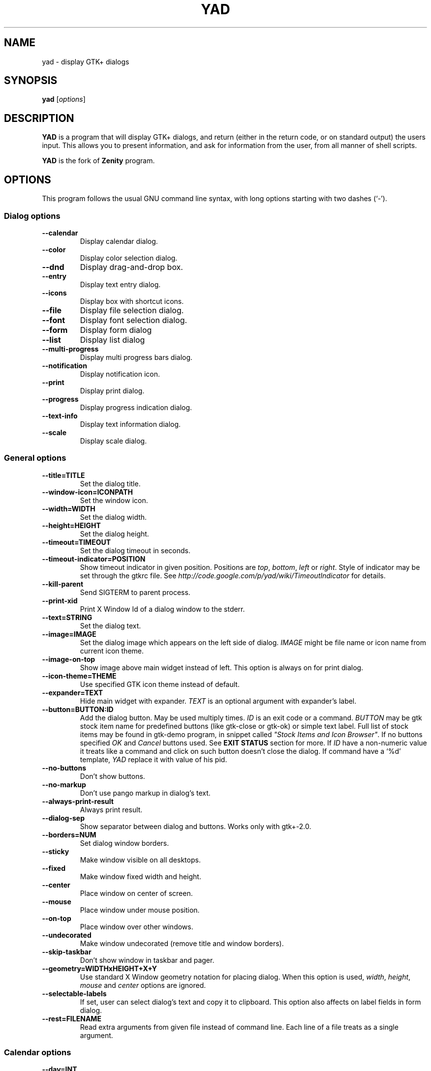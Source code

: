 .TH YAD 1 "Marth 24, 2011"
.SH NAME
yad \- display GTK+ dialogs

.SH SYNOPSIS
.B yad
.RI [ options ]

.SH DESCRIPTION
\fBYAD\fP is a program that will display GTK+ dialogs, and return
(either in the return code, or on standard output) the users
input. This allows you to present information, and ask for information
from the user, from all manner of shell scripts.
.PP
\fBYAD\fP is the fork of \fBZenity\fP program.

.SH OPTIONS
This program follows the usual GNU command line syntax, with long
options starting with two dashes (`-').

.SS Dialog options
.TP
.B \-\-calendar
Display calendar dialog.
.TP
.B \-\-color
Display color selection dialog.
.TP
.B \-\-dnd
Display drag-and-drop box.
.TP
.B \-\-entry
Display text entry dialog.
.TP
.B \-\-icons
Display box with shortcut icons.
.TP
.B \-\-file
Display file selection dialog.
.TP
.B \-\-font
Display font selection dialog.
.TP
.B \-\-form
Display form dialog
.TP
.B \-\-list
Display list dialog
.TP
.B \-\-multi-progress
Display multi progress bars dialog.
.TP
.B \-\-notification
Display notification icon.
.TP
.B \-\-print
Display print dialog.
.TP
.B \-\-progress
Display progress indication dialog.
.TP
.B \-\-text-info
Display text information dialog.
.TP
.B \-\-scale
Display scale dialog.

.SS General options
.TP
.B \-\-title=TITLE
Set the dialog title.
.TP
.B \-\-window-icon=ICONPATH
Set the window icon.
.TP
.B \-\-width=WIDTH
Set the dialog width.
.TP
.B \-\-height=HEIGHT
Set the dialog height.
.TP
.B \-\-timeout=TIMEOUT
Set the dialog timeout in seconds.
.TP
.B \-\-timeout-indicator=POSITION
Show timeout indicator in given position. Positions are \fItop\fP, \fIbottom\fP, \fIleft\fP or \fIright\fP.
Style of indicator may be set through the gtkrc file. 
See \fIhttp://code.google.com/p/yad/wiki/TimeoutIndicator\fP for details.
.TP
.B \-\-kill-parent
Send SIGTERM to parent process.
.TP
.B --print-xid
Print X Window Id of a dialog window to the stderr.
.TP
.B \-\-text=STRING
Set the dialog text.
.TP
.B \-\-image=IMAGE
Set the dialog image which appears on the left side of dialog.
\fIIMAGE\fP might be file name or icon name from current icon theme.
.TP
.B \-\-image-on-top
Show image above main widget instead of left. This option is always on for print dialog.
.TP
.B \-\-icon-theme=THEME
Use specified GTK icon theme instead of default.
.TP
.B \-\-expander=TEXT
Hide main widget with expander. \fITEXT\fP is an optional argument with expander's label.
.TP
.B \-\-button=BUTTON:ID
Add the dialog button. May be used multiply times. \fIID\fP is an exit code or a command.
\fIBUTTON\fP may be gtk stock item name for predefined buttons (like gtk-close or gtk-ok) or simple text label. 
Full list of stock items may be found in gtk-demo program, in snippet called \fI"Stock Items and Icon Browser"\fP. 
If no buttons specified \fIOK\fP and \fICancel\fP buttons used. See \fBEXIT STATUS\fP section for more.
If \fIID\fP have a non-numeric value it treats like a command and click on such button doesn't close the dialog.
If command have a `%d' template, \fIYAD\fP replace it with value of his pid.
.TP
.B \-\-no-buttons
Don't show buttons.
.TP
.B \-\-no-markup
Don't use pango markup in dialog's text.
.TP
.B \-\-always-print-result
Always print result. 
.TP
.B \-\-dialog-sep
Show separator between dialog and buttons. Works only with gtk+-2.0.
.TP
.B \-\-borders=NUM
Set dialog window borders.
.TP
.B \-\-sticky
Make window visible on all desktops.
.TP
.B \-\-fixed
Make window fixed width and height.
.TP
.B \-\-center
Place window on center of screen.
.TP
.B \-\-mouse
Place window under mouse position.
.TP
.B \-\-on-top
Place window over other windows.
.TP
.B \-\-undecorated
Make window undecorated (remove title and window borders).
.TP
.B \-\-skip-taskbar
Don't show window in taskbar and pager.
.TP
.B \-\-geometry=WIDTHxHEIGHT+X+Y
Use standard X Window geometry notation for placing dialog.
When this option is used, \fIwidth\fP, \fIheight\fP, \fImouse\fP and \fIcenter\fP options are
ignored.
.TP
.B \-\-selectable-labels
If set, user can select dialog's text and copy it to clipboard. 
This option also affects on label fields in form dialog.
.TP
.B \-\-rest=FILENAME
Read extra arguments from given file instead of command line. Each line of a file treats as a single argument.

.SS Calendar options
.TP
.B \-\-day=INT
Set the calendar day.
.TP
.B \-\-month=INT
Set the calendar month.
.TP
.B \-\-year=INT
Set the calendar year.
.TP
.B \-\-date-format=PATTERN
Set the format for the returned date. By default is `%x'. See \fIstrftime(3)\fP for more details.
.TP
.B \-\-details=FILENAME
Read days description from \fIFILENAME\fP. 
.PP
File with days details must be in following format:
.IP
<date> <description>
.PP
\fIdate\fP field is date in format, specified with \fI\-\-date-format\fP option. \fIdescription\fP
is a string with date details, which may include Pango markup.

.SS Color selection options
.TP
.B \-\-init\-color=COLOR
Set initial color value.
.TP
.B \-\-extra
Show extra information about color in returned string.
.TP
.B \-\-palette[=FILENAME]
Show palette ans set predefined colors from given filename.
By default used \fI/etc/X11/rgb.txt\fP.

.SS Drag-and-Drop box options
.TP
.B \-\-tooltip
Use dialog text as a tooltip for Drag-and-Drop box.
.TP
.B \-\-command=CMD
Run command when data received. Data strings pass to command as an agrument. 
By default data just prints to stdout.

.SS Text entry options
.TP
.B \-\-entry-label=STRING
Set the entry label text.
.TP
.B \-\-entry-text=STRING
Set the initial entry text.
.TP
.B \-\-hide-text
Hide the entry text.
.TP
.B \-\-completion
Use completion instead of combo-box.
.TP
.B \-\-editable
Allow changes to text in combo-box.
.TP
.B \-\-numeric
Use spin button instead of text entry. Additional parameters in command line treats as minimum and maximum values and step value (in that order). All this values are optional. Default range is from 0 to 65535 with step 1.
.TP
.B \-\-licon
Set an icon on a left side of entry.
.TP
.B \-\-licon-action
Specify a command which will be run when the left icon clicked. Output of command will be set as entry text.
.TP
.B \-\-ricon
Set an icon on a right side of entry.
.TP
.B \-\-ricon-action
Specify a command which will be run when the right icon clicked. Output of command will be set as entry text.
.PP
Any extra data specified in command line adds as an items of combo-box entry, except of numeric mode.

If icon specified and icon action is not given, click on icon just clear the entry. 
Numeric fields will ignore the icons.

.SS Iconbox options
.TP
.B \-\-read-dir=DIRECTORY
Read .desktop files from specified directory.
.TP
.B \-\-generic
Use field GenericName instead of Name for shortcut label.
.TP
.B \-\-sort-by-name
Use field Name instead of filename for sorting items.
.TP
.B \-\-descend
Sort items in descending order. If data reads from stdin this option is useless without \fI\-\-sort-by-name\fP.
.TP
.B \-\-stdin
Read data from stdin. Data must be in order - \fIName\fP, \fITooltip\fP, \fIIcon\fP, \fICommand\fP, \fIInTerm\fP
separated by newline. \fIInTerm\fP is a case insensitive boolean constant (\fITRUE\fP or \fIFALSE\fP).
.TP
.B \-\-item-width
Set items width.
.TP
.B \-\-term
Pattern for terminal. By default use `xterm \-e %s' where %s replaced by the command.
.PP
If both directory and stdin specified, content of iconbox will be read from directory.

.SS File selection options
.TP
.B \-\-filename=FILENAME
Set the filename.
.TP
.B \-\-multiple
Allow selection of multiple filenames in file selection dialog.
.TP
.B \-\-directory
Activate directory-only selection.
.TP
.B \-\-save
Activate save mode.
.TP
.B \-\-separator=STRING
Specify separator character when returning multiple filenames.
.TP
.B \-\-confirm\-overwrite[=TEXT]
Confirm file selection if filename already exists. 
Optional argument is a text for confirmation dialog.
.TP
.B \-\-file-filter=NAME | PATTERN1 PATTERN2 ...
Add a filename filter. \fINAME\fP is a displayed filter name, \fIPATTERN\fP
is a shell-style filename pattern (for example *.txt). This option may be
used multiply times.

.SS Font selection options
.TP
.B \-\-fontname=FONTNAME
Set the initial font. \fIFONTNAME\fP is a string with font representation in the 
form \fI"[FAMILY-LIST] [STYLE-OPTIONS] [SIZE]"\fP.
.TP
.B \-\-preview
Set the preview text.

.SS Form options
.TP
.B \-\-field=LABEL[:TYPE]
Add field to form. Type may be \fIH\fP, \fIRO\fP, \fINUM\fP, \fICHK\fP, \fICB\fP, \fICBE\fP, \fIFL\fP, \fISFL\fP, \fIDIR\fP, \fICDIR\fP, \fIFN\fP, \fIMFL\fP, \fIMDIR\fP, \fIDT\fP, \fICLR\fP,\fIBTN\fP, \fILBL\fP or \fITXT\fP.
.br
\fBH\fP - hidden field type. All characters are displayed as the invisible char.
.br
\fBRO\fP - field is in read-only mode.
.br
\fBNUM\fP - field is a numeric. Initial value format for this field is \fIVALUE[!RANGE[!STEP]]\fP, where \fIRANGE\fP must be in form \fIMIN..MAX\fP. `!' is a default item separator.
.br
\fBCHK\fP - checkbox field. Initial value is a case insensitive boolean constant (\fITRUE\fP or \fIFALSE\fP).
.br
\fBCB\fP - combo-box field. Initial value is a list \fIVAL1!VAL2!...\fP. The separator is the same as in \fINUM\fP field.
.br
\fBCBE\fP - editable combo-box field. Initial value same as for combo-box.
.br
\fBFL\fP - file selection button.
.br
\fBSFL\fP - field for create file.
.br
\fBDIR\fP - directory selection button.
.br
\fBCDIR\fP - field for create folder.
.br
\fBFN\fP - font selection button. Initial value same as in font dialog.
.br
\fBMFL\fP - select multiple files. Value of this field is a list of files separated by \fIitem-separator\fP.
.br
\fBMFL\fP - select multiple folders. Value of this field is a list of folders separated by \fIitem-separator\fP.
.br
\fBDT\fP - date field.
.br
\fBCLR\fP - color selection button.
.br
\fBBTN\fP - button field. Label may be in form \fITEXT[!TOOLTIP]\fP. \fITEXT\fP is a text of button label or gtk stock id. \fITOOLTIP\fP is an optional text for popup help string. Initial value is a command which is running when button is clicked. A special sympols \fI%N\fP in command are replaced by value of field \fIN\fP. If command starts with \fI@\fP, the output of command will be parsed and lines started with numeric will be treats as a new field values.
.br
\fBLBL\fP - text label. If field name is empty, horisontal separator line will be shown.
.br
\fBTXT\fP - multiline text entry. This field is always occupy all of form width.
.TP
.B \-\-align=TYPE
Set alignment of fields labels. Possible types are \fIleft\fP, \fIcenter\fP or \fIright\fP. Default is left.
.TP
.B \-\-columns=NUMBER
Set number of columns in form. Fields will be placed from top to bottom.
.TP
.B \-\-separator=STRING
Set output separator character. Default is `|'.
.TP
.B \-\-item-separator=STRING
Set separator character for combo-box or scale values. Default is `!'.
.TP
.B \-\-date-format=PATTERN
Set the format for the date fields (same as in calendar dialog).
.PP
Additional data in command line interprets as a default values for form fields.

.SS List options
.TP
.B \-\-column=STRING[:TYPE]
Set the column header. Types are \fITEXT\fP, \fINUM\fP, \fIFLT\fP, \fICHK\fP, \fIIMG\fP or \fITIP\fP. 
\fITEXT\fP type is default. Use \fINUM\fP for integers and \fIFTL\fP for double values. \fITIP\fP is used for define tooltip column.
\fIIMG\fP may be path to image or icon name from currnet GTK+ icon theme.
Size of icons may be set in config file. Image field prints as empty value.

Special column names \fI@fore@\fP, \fI@back@\fP and \fI@font@\fP sets corresponding rows attributes.
Values of those columns don't show in results.
.TP
.B \-\-checklist
Use check boxes for first column.
.TP
.B \-\-separator=STRING
Set output separator characters.
.TP
.B \-\-multiple
Allow multiple rows to be selected.
.TP
.B \-\-editable
Allow changes to text.
.TP
.B \-\-no-headers
Do not show column headers
.TP
.B \-\-print-all
Print all data from the list. 
.TP
.B \-\-print-column=NUM
Specify what column will be printed to standard output. \fI0\fP may be used to print all columns (this is default).
.TP
.B \-\-hide\-column=NUMBER
Hide a specific column.
.TP
.B \-\-expand\-column=NUMBER
Set the column expandable by default. \fI0\fP sets all columns expandable.
.TP
.B \-\-search\-column=NUMBER
Set the quick search column. \fI0\fP mean to disable searching. By default search mades on first column.
.TP
.B \-\-limit=NUMBER
Set the number of rows in list dialog. Will be shown only the last \fINUMBER\fP rows. This option will take effect only when data reading from stdin.
.TP
.B \-\-ellipsize=TYPE
Set ellipsize mode for text columns. \fITYPE\fP may be \fINONE\fP, \fISTART\fP, \fIMIDDLE\fP or \fIEND\fP.
.TP
.B \-\-dclick-action=CMD
Set the \fICMD\fP as a double-click command. When user double-clicked on row, \fICMD\fP will be launched with values of all columns as an arguments. By default double-click selects row and act as \fIOK\fP button for simple lists, set the checkbox if \fI\-\-checklist\fP specified and do nothing when list run with \fI\-\-multiple\fP option.
When double-click specified \fIEnter\fP acts as a double-click and \fICtrl+Enter\fP acts as an \fIOK\fP button.
\fICMD\fP may contain a special character `%s' for setting a position for arguments. By default arguments will be concatenated to the end of \fICMD\fP.
.TP
.B \-\-regex-search
Use regular expressions in search for text fields.

Sending FormFeed character to list clears it. This symbol may be sent as `echo -e "\f"'.

.SS Multi progress bars dialog options
.TP
.B \-\-bar=LABEL[:TYPE]
Add progress bar. \fILABEL\fP is a text label for progress bar. \fITYPE\fP is a progress bar type. Types are: \fINORM\fP for normal progress bar, \fIRTL\fP for inverted progress bar and \fIPULSE\fP for pulsate progress bar.
.B \-\-vertical
Set vertical orientation of progress bars.
.PP
Initial values for bars set as extra arguments. Each lines with progress data passed to stdin must be started from \fIN:\fP where \fIN\fP is a number of progress bar. Rest is
the same as in \fIprogress\fP dialog.

.SS Notification options
.TP
.B \-\-command=CMD
Set the command running when clicked on the icon. Default action is \fIquit\fP if \fI\-\-listen\fP not specified. 
.TP
.B \-\-listen
Listen for commands on stdin. See \fBNOTIFICATION\fP section.
.TP
.B \-\-separator=STRING
Set separator character for menu values. Default is \fI|\fP.
.TP
.B \-\-item-separator=STRING
Set separator character for menu items. Default is \fI!\fP.
.PP
See \fBNOTIFICATION\fP section for more about separators. 

.SS Print options
.TP
.B \-\-type=TYPE
Set source file type. \fITYPE\fP may be a \fITEXT\fP for text files, \fIIMAGE\fP for image files or \fIRAW\fP for files in postscript or pdf formats.
.TP
.B \-\-filename=FILENAME
Set name or path to the source file.
.TP
.B \-\-headers
Add headers to the top of page with filename and page number. This option doesn't work for \fIRAW\fP type.
.TP
.B \-\-add-preview
Add \fIPreview\fP button to the print dialog. This option doesn't work for \fIRAW\fP type.
.TP
.B \-\-fontname=FONTNAME
Set the font for printing text. \fIFONTNAME\fP is a string with font representation in the form \fI"[FAMILY-LIST] [STYLE-OPTIONS] [SIZE]"\fP. This option works only for \fITEXT\fP type.

.SS Progress options
.PP
When the \-\-progress option is used, yad reads lines of progress data from stdin.
When the lines begin with \fI#\fP the text after \fI#\fP is displayed in the progress
bar label. Numeric values treats like a persents for progress bar.
.TP
.B \-\-progress-text=STRING
Set text in progress bar to STRING.
.TP
.B \-\-percentage=INT
Set initial percentage.
.TP
.B \-\-rtl
Set Right-To-Left progress bar direction.
.TP
.B \-\-auto\-close
Close dialog when 100% has been reached.
.TP
.B \-\-auto\-kill
Kill parent process if cancel button is pressed.
.TP
.B \-\-pulsate
Pulsate progress bar.

.SS Text options
.TP
.B \-\-filename=FILENAME
Open specified file.
.TP
.B \-\-editable
Allow changes to text.
.TP
.B \-\-fore=COLOR
Set foreground color of text
.TP
.B \-\-back=COLOR
Set background color of text
.TP
.B \-\-fontname=FONT
Set text font. \fIFONT\fP must be in a Pango font description format.
.TP
.B \-\-wrap
Enable text wrapping.
.TP
.B \-\-justify=TYPE
Set justification. \fITYPE\fP may be \fIleft\fP, \fIright\fP, \fIcenter\fP or \fIfill\fP.
Default is \fIleft\fP.
.TP
.B \-\-margins=SIZE
Set text margins to SIZE.
.TP
.B \-\-tail
Autoscroll to end when new text appears. Works only when text is read from stdin.
.TP
.B \-\-show-uri
Make URI in text clickable. Links opens with \fIxdg-open\fP command.

Pressing \fICtrl+S\fP popups the search entry in text dialog.

.SS Scale options
.TP
.B \-\-value=VALUE
Set initial value.
.TP
.B \-\-min\-value=VALUE
Set minimum value.
.TP
.B \-\-max\-value=VALUE
Set maximum value.
.TP
.B \-\-step=VALUE
Set step size.
.TP
.B \-\-page=VALUE
Set paging size. By default page value is STEP*10.
.TP
.B \-\-print\-partial
Print partial values.
.TP
.B \-\-hide\-value
Hide value.
.TP
.B \-\-vertical
Show vertical scale.
.TP
.B \-\-invert
Invert scale direction.
.TP
.B \-\-mark=[NAME]:VALUE
Add a mark to scale. May be used multiply times. \fINAME\fP is an optional arguments for set label to mark.

.SS Miscellaneous options
.TP
.B \-?, \-\-help
Show summary of options.
.TP
.B \-\-about
Display an about dialog.
.TP
.B \-\-version
Show version of program.

.PP
Also the standard GTK+ options are accepted.

.SH NOTIFICATION
Allows commands to be sent to yad in the form \fBcommand:args\fP.
Possible commands are \fIicon\fP, \fItooltip\fP, \fIvisible\fP, \fIaction\fP, \fImenu\fP and \fIquit\fP.
.TP
.B icon:ICONNAME
Set notification icon to ICONNAME.
.TP
.B tooltip:STRING
Set notification tooltip.
.TP
.B visible:[true|false|blink]
Set notification icon to visible, invisible or blinking states.
.TP
.B action:COMMAND
Specify the command running when click on the icon. 
Special string \fI"quit"\fP exit the program.
.TP
.B menu:STRING
Set popup menu for notification icon.
STRING must be in form \fIname1[!action1[!icon1]]|name2[!action2[!icon2]]...\fP.
Empty name add separator to menu.
Separator character for values (e.g. `|') sets with \-\-separator argument.
Separator character for menu items (e.g. `!') sets with \-\-item-separator argument.
.TP
.B quit
Exit the program. Middle click on icon also send \fIquit\fP command.

.SH USER DEFINED SIGNALS
.TP
.B SIGUSR1
Close dialog with 0 exit code.
.TP
.B SIGUSR2
Close dialog with 1 exit code.

.SH EXIT STATUS
.TP
.B 0
The user has pressed \fIOK\fP button
.TP
.B 1
The user has pressed \fICancel\fP button
.TP
.B 70
The dialog has been closed because the timeout has been reached.
.TP
.B 252
The dialog has been closed by pressing \fIEsc\fP or used the window functions to close the dialog
.TP
Exit codes for user-specified buttons must be specified in command line. Even exit code mean to print result, odd just return exit code.

.SH WIDGETS NAMES
.TP
The look and feel of yad's dialogs can be customized through gtkrc file. Here is the names of yad's widgets:

.TS
tab (@);
l l l.
.B 
Widget name@Widget type@Description
_
yad-dialog-window@GtkDialog@Dialog window
yad-dialog-image@GtkImage@Dialog image
yad-dialog-label@GtkLabel@Dialog text
yad-calendar-widget@GtkCalendar@Calendar widget
yad-color-widget@GtkColorChooser@Color selection widget
yad-color-palette@GtkTreeView@Predefined colors list
yad-entry-label@GtkLabel@Entry label
yad-entry-widget@GtkEntry@Entry widget
yad-entry-spin@GtkSpinButton@Entry widget for numeric values
yad-entry-combo@GtkComboBox@Entry widget with combo
yad-entry-edit-combo@GtkComboBoxEntry@Entry widget with editable combo
yad-file-widget@GtkFileChooser@File selection widget
yad-font-widget@GtkFontChooser@Font selection widget
yad-form-flabel@GtkLabel@Field label in form
yad-form-button@GtkButton@Button field in form
yad-form-entry@GtkEntrfy@Entry field in form
yad-form-spin@GtkSpinButton@Numeric entry field in form
yad-form-check@GtkCheckButton@Checkbox field in form
yad-form-combo@GtkComboBox@Combo field in form
yad-form-edit-combo@GtkComboBoxEntry@Editable combo field in form
yad-form-file@GtkFileChooserButton@File or directory field in form
yad-form-font@GtkFontChooserButton@Font field in form
yad-form-color@GtkColorChooserButton@Color field in form
yad-form-label@GtkLabel@Label field in form
yad-form-separator@GtkHSeparator@Separator in form
yad-form-text@GtkTextView@Multiline text field in form
yad-icons-full@GtkIconView@Icons widget for normal mode
yad-icons-compact@GtkTreeView@Icons widget for compact mode
yad-list-widget@GtkTreeView@List widget
yad-progress-widget@GtkProgressBar@Progressbar widget
yad-vscale-widget@GtkScale@Vertical scale widget
yad-hscale-widget@GtkScale@Horizontal scale widget
yad-text-widget@GtkTextView@Text info widget
yad-timeout-indicator@GtkProgreeBar@Timeout indicator
.TE

.SH FILES
.TP
.B yad.conf
YAD default settings. \fIyad.conf\fP placed in \fI$XDG_CONFIG_HOME\fP or \fI$HOME/.config\fP
directory. This file contain comments on every settings and will be automatically
recreated on yad'd start if it doesn't exists.

.SH EXAMPLES
Display a file selector with the title \fISelect a file to
remove\fP. The file selected is returned on standard output.
.IP
yad  \-\-title="Select a file to remove" \-\-file-selection
.PP
Display a text entry dialog with the title \fISelect Host\fP and the
text \fISelect the host you would like to flood-ping\fP. The entered
text is returned on standard output.
.IP
yad  \-\-title "Select Host" \-\-entry \-\-text "Select the host you would like to flood-ping"
.PP
Display a dialog, asking \fIMicrosoft Windows has been found! Would
you like to remove it?\fP. The return code will be 0 (true in shell)
if \fIYES\fP is selected, and 1 (false) if \fINO\fP is selected.
.IP
yad  \-\-image "dialog-question" \-\-title "Alert" \-\-button=gtk-yes:0 \-\-button=gtk-no:1 \-\-text "Microsoft Windows has been found! Would you like to remove it?"
.PP
Show the search results in a list dialog with the title \fISearch Results\fP
and the text \fIFinding all header files...\fP.
.IP
find . \-name '*.h' | yad \-\-list \-\-title "Search Results" \-\-text "Finding all header files.." \-\-column "Files"
.PP
Show an icon in the notification area
.IP
yad \-\-notification \-\-image=update.png \-\-text "System update necessary!" \-\-command "xterm \-e apt-get upgrade"
.PP
Display a weekly shopping list in a check list dialog with \fIApples\fP and \fIOranges\fP pre selected
.IP
yad \-\-list \-\-checklist \-\-column "Buy" \-\-column "Item" TRUE Apples TRUE Oranges FALSE Pears FALSE Toothpaste
.PP
Display a progress dialog while searching for all the postscript files in your home directory
.IP
find $HOME \-name '*.ps' | yad \-\-progress \-\-pulsate
.PP
Display a box with all of the installed desktop applications
.IP
yad \-\-icons \-\-read-dir=/usr/share/applications

.SH DEVELOPMENT
There are some developers features providing with YAD.
.TP
\fIYAD icon browser\fP is a graphical tool for discover icons in current or user-specified GTK+ icon theme. Launch it as
.IP
yad-icon-browser [theme]
.PP
When using autoconf you may use special m4 macro \fIAM_PATH_YAD\fP for looking for yad and check it version. Usage of this macro is
.IP
AM_PATH_YAD([MIN-VERSION],[ACT-FOUND],[ACT-NOT-FOUND])
.PP

.SH AUTHORS
\fBYad\fP was written by Victor Ananjevsky <ananasik@gmail.com>. Yad icon created by Bogdan Lisovich.

.SH SEE ALSO
\fBgdialog\fP(1), \fBdialog\fP(1), \fBzenity\fP(1)
